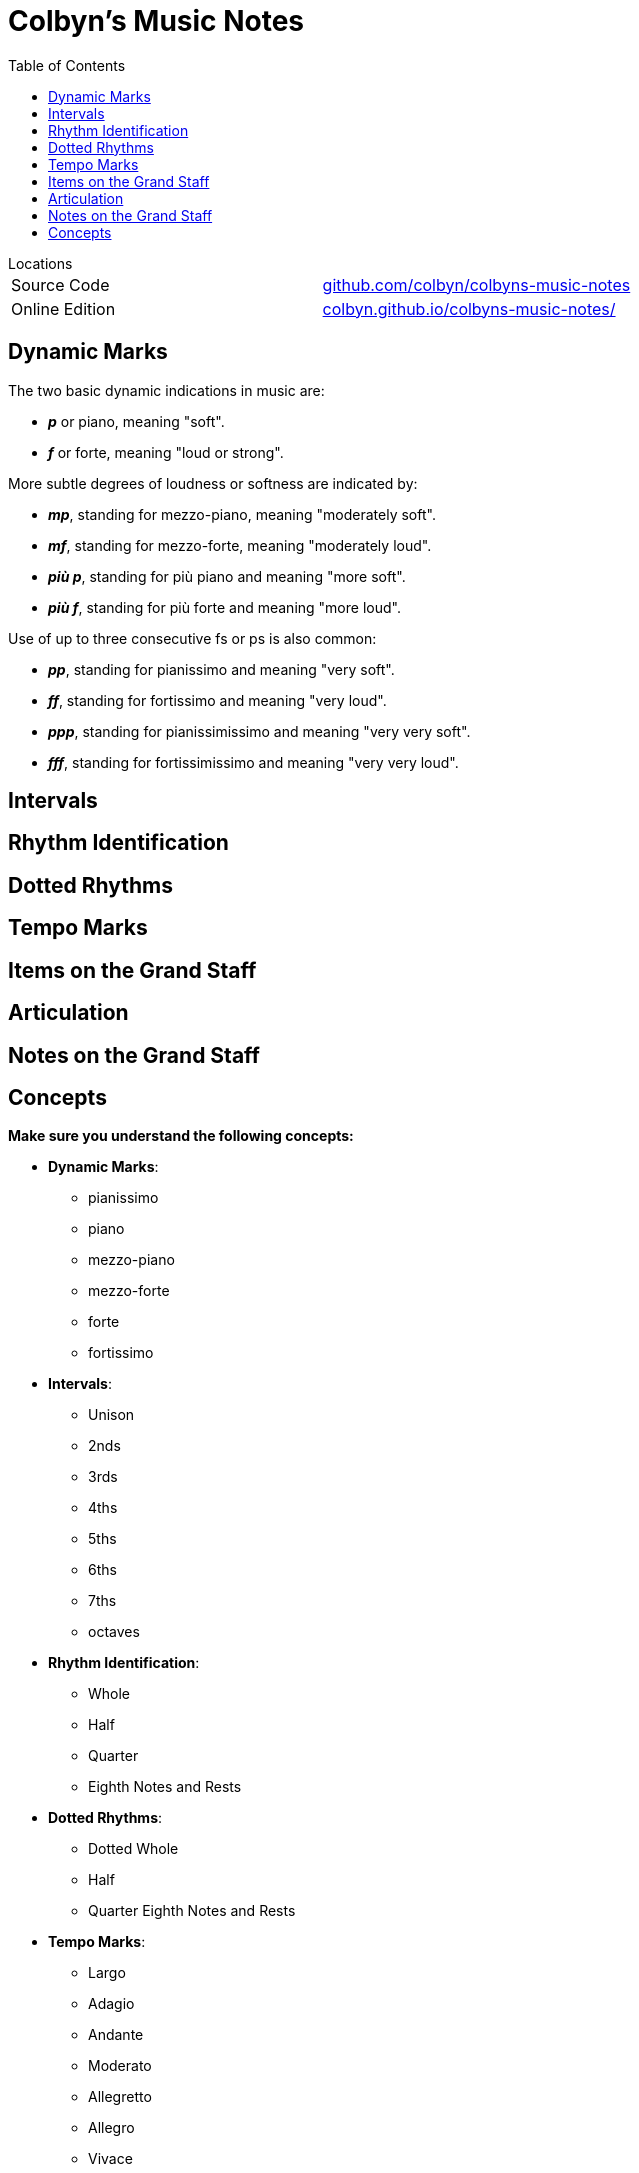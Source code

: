 :sectanchors:
:stem: latexmath
:toc:

= Colbyn's Music Notes

.Locations
****
|===
| Source Code | https://github.com/colbyn/colbyns-music-notes[github.com/colbyn/colbyns-music-notes]
| Online Edition | https://colbyn.github.io/colbyns-music-notes//[colbyn.github.io/colbyns-music-notes/]
|===
****

== Dynamic Marks

The two basic dynamic indications in music are:

- **_p_** or piano, meaning "soft".
- **_f_** or forte, meaning "loud or strong".

More subtle degrees of loudness or softness are indicated by:

- **_mp_**, standing for mezzo-piano, meaning "moderately soft".
- **_mf_**, standing for mezzo-forte, meaning "moderately loud".
- **_più p_**, standing for più piano and meaning "more soft".
- **_più f_**, standing for più forte and meaning "more loud".

Use of up to three consecutive fs or ps is also common:

- **_pp_**, standing for pianissimo and meaning "very soft".
- **_ff_**, standing for fortissimo and meaning "very loud".
- **_ppp_**, standing for pianissimissimo and meaning "very very soft".
- **_fff_**, standing for fortissimissimo and meaning "very very loud".


== Intervals
== Rhythm Identification
== Dotted Rhythms
== Tempo Marks
== Items on the Grand Staff
== Articulation
== Notes on the Grand Staff


== Concepts

**Make sure you understand the following concepts:**

- **Dynamic Marks**:
    * pianissimo
    * piano
    * mezzo-piano
    * mezzo-forte
    * forte
    * fortissimo
- **Intervals**:
    * Unison
    * 2nds
    * 3rds
    * 4ths
    * 5ths
    * 6ths
    * 7ths
    * octaves
- **Rhythm Identification**:
    * Whole
    * Half
    * Quarter
    * Eighth Notes and Rests
- **Dotted Rhythms**:
    * Dotted Whole
    * Half
    * Quarter Eighth Notes and Rests
- **Tempo Marks**:
    * Largo
    * Adagio
    * Andante
    * Moderato
    * Allegretto
    * Allegro
    * Vivace
    * Presto
- **Items on the Grand Staff**:
    * bar
    * measure
    * bar line
    * double bar line
    * Treble Clef
    * Bass Clef
    * bracket
    * time signature (and what each number means)
    * repeat sign
    * key signature
    * ledger line
    * Middle C
- **Articulation**:
    * tied note
    * slur
    * legato
    * staccato
    * fermata
    * accent
- **Notes on the Grand Staff**: Part of the test will be note identification




